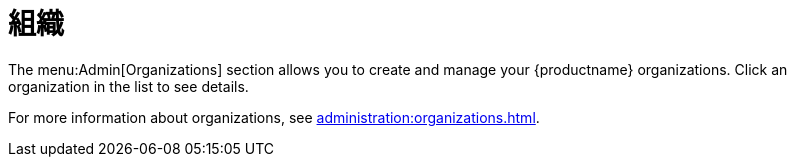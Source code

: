 [[ref-admin-orgs]]
= 組織

The menu:Admin[Organizations] section allows you to create and manage your {productname} organizations. Click an organization in the list to see details.

For more information about organizations, see xref:administration:organizations.adoc[].
